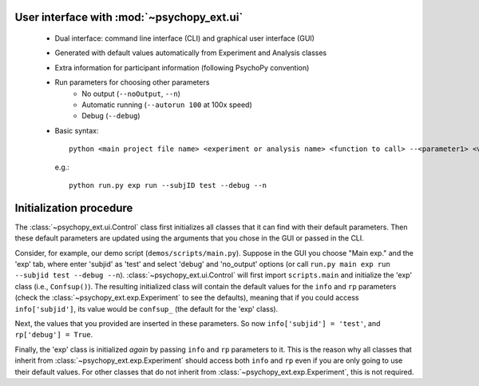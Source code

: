 ===========================================
User interface with :mod:`~psychopy_ext.ui`
===========================================

    - Dual interface: command line interface (CLI) and graphical user interface (GUI)
    - Generated with default values automatically from Experiment and Analysis classes
    - Extra information for participant information (following PsychoPy convention)
    - Run parameters for choosing other parameters
        - No output (``--noOutput``, ``--n``)
        - Automatic running (``--autorun 100`` at 100x speed)
        - Debug (``--debug``)
    - Basic syntax::
    
        python <main project file name> <experiment or analysis name> <function to call> --<parameter1> <value1> ...,
        
      e.g.::
      
        python run.py exp run --subjID test --debug --n

.. _ui-init:

========================
Initialization procedure
========================

The :class:`~psychopy_ext.ui.Control` class first initializes all classes that it can find with their default parameters. Then these default parameters are updated using the arguments that you chose in the GUI or passed in the CLI.

Consider, for example, our demo script (``demos/scripts/main.py``). Suppose in the GUI you choose "Main exp." and the 'exp' tab, where enter 'subjid' as 'test' and select 'debug' and 'no_output' options (or call ``run.py main exp run --subjid test --debug --n``). :class:`~psychopy_ext.ui.Control` will first import ``scripts.main`` and initialize the 'exp' class (i.e., ``Confsup()``). The resulting initialized class will contain the default values for the ``info`` and ``rp`` parameters (check the :class:`~psychopy_ext.exp.Experiment` to see the defaults), meaning that if you could access ``info['subjid']``, its value would be ``confsup_`` (the default for the 'exp' class).

Next, the values that you provided are inserted in these parameters. So now ``info['subjid'] = 'test'``, and ``rp['debug'] = True``.

Finally, the 'exp' class is initialized *again* by passing ``info`` and ``rp`` parameters to it. This is the reason why all classes that inherit from :class:`~psychopy_ext.exp.Experiment` should access both ``info`` and ``rp`` even if you are only going to use their default values. For other classes that do not inherit from :class:`~psychopy_ext.exp.Experiment`, this is not required.
